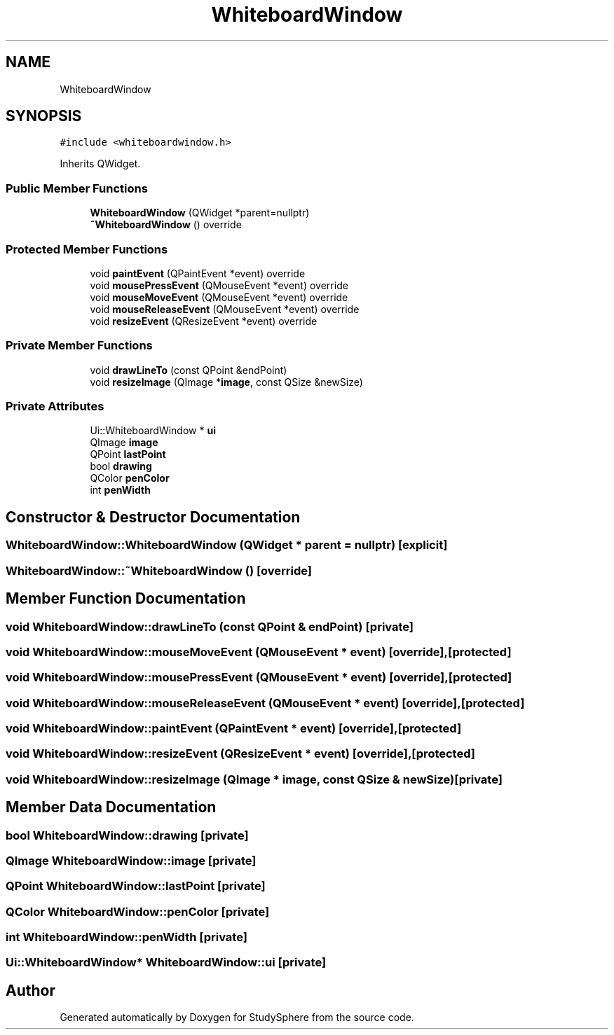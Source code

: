 .TH "WhiteboardWindow" 3 "Tue Jan 9 2024" "StudySphere" \" -*- nroff -*-
.ad l
.nh
.SH NAME
WhiteboardWindow
.SH SYNOPSIS
.br
.PP
.PP
\fC#include <whiteboardwindow\&.h>\fP
.PP
Inherits QWidget\&.
.SS "Public Member Functions"

.in +1c
.ti -1c
.RI "\fBWhiteboardWindow\fP (QWidget *parent=nullptr)"
.br
.ti -1c
.RI "\fB~WhiteboardWindow\fP () override"
.br
.in -1c
.SS "Protected Member Functions"

.in +1c
.ti -1c
.RI "void \fBpaintEvent\fP (QPaintEvent *event) override"
.br
.ti -1c
.RI "void \fBmousePressEvent\fP (QMouseEvent *event) override"
.br
.ti -1c
.RI "void \fBmouseMoveEvent\fP (QMouseEvent *event) override"
.br
.ti -1c
.RI "void \fBmouseReleaseEvent\fP (QMouseEvent *event) override"
.br
.ti -1c
.RI "void \fBresizeEvent\fP (QResizeEvent *event) override"
.br
.in -1c
.SS "Private Member Functions"

.in +1c
.ti -1c
.RI "void \fBdrawLineTo\fP (const QPoint &endPoint)"
.br
.ti -1c
.RI "void \fBresizeImage\fP (QImage *\fBimage\fP, const QSize &newSize)"
.br
.in -1c
.SS "Private Attributes"

.in +1c
.ti -1c
.RI "Ui::WhiteboardWindow * \fBui\fP"
.br
.ti -1c
.RI "QImage \fBimage\fP"
.br
.ti -1c
.RI "QPoint \fBlastPoint\fP"
.br
.ti -1c
.RI "bool \fBdrawing\fP"
.br
.ti -1c
.RI "QColor \fBpenColor\fP"
.br
.ti -1c
.RI "int \fBpenWidth\fP"
.br
.in -1c
.SH "Constructor & Destructor Documentation"
.PP 
.SS "WhiteboardWindow::WhiteboardWindow (QWidget * parent = \fCnullptr\fP)\fC [explicit]\fP"

.SS "WhiteboardWindow::~WhiteboardWindow ()\fC [override]\fP"

.SH "Member Function Documentation"
.PP 
.SS "void WhiteboardWindow::drawLineTo (const QPoint & endPoint)\fC [private]\fP"

.SS "void WhiteboardWindow::mouseMoveEvent (QMouseEvent * event)\fC [override]\fP, \fC [protected]\fP"

.SS "void WhiteboardWindow::mousePressEvent (QMouseEvent * event)\fC [override]\fP, \fC [protected]\fP"

.SS "void WhiteboardWindow::mouseReleaseEvent (QMouseEvent * event)\fC [override]\fP, \fC [protected]\fP"

.SS "void WhiteboardWindow::paintEvent (QPaintEvent * event)\fC [override]\fP, \fC [protected]\fP"

.SS "void WhiteboardWindow::resizeEvent (QResizeEvent * event)\fC [override]\fP, \fC [protected]\fP"

.SS "void WhiteboardWindow::resizeImage (QImage * image, const QSize & newSize)\fC [private]\fP"

.SH "Member Data Documentation"
.PP 
.SS "bool WhiteboardWindow::drawing\fC [private]\fP"

.SS "QImage WhiteboardWindow::image\fC [private]\fP"

.SS "QPoint WhiteboardWindow::lastPoint\fC [private]\fP"

.SS "QColor WhiteboardWindow::penColor\fC [private]\fP"

.SS "int WhiteboardWindow::penWidth\fC [private]\fP"

.SS "Ui::WhiteboardWindow* WhiteboardWindow::ui\fC [private]\fP"


.SH "Author"
.PP 
Generated automatically by Doxygen for StudySphere from the source code\&.
